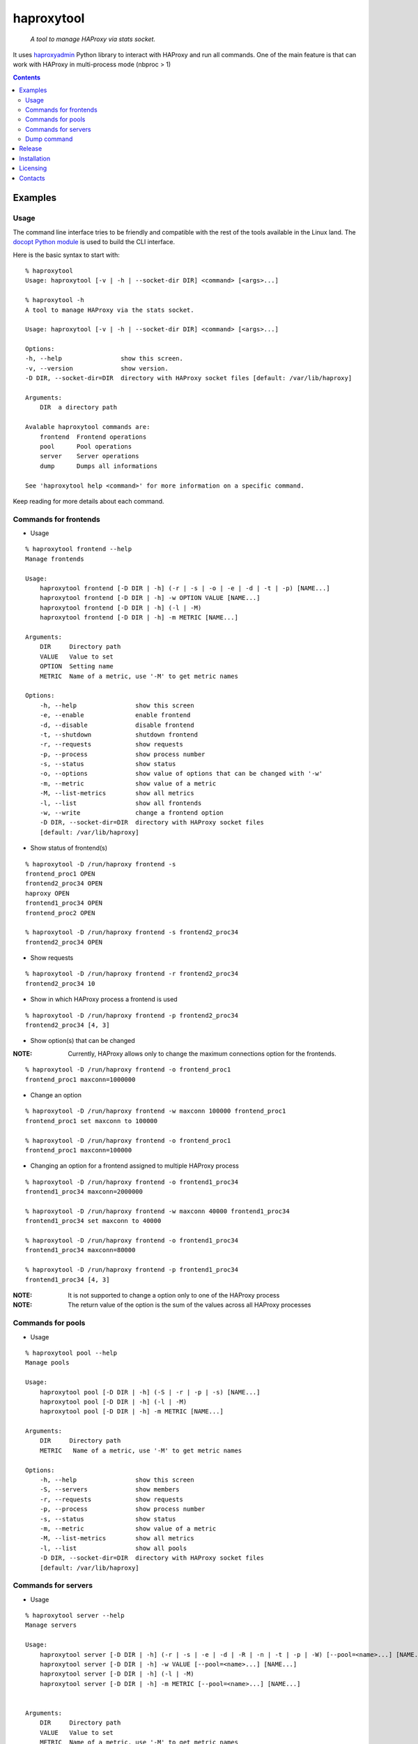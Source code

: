 .. haproxytool
.. README.rst

haproxytool
===========

    *A tool to manage HAProxy via stats socket.*

It uses `haproxyadmin <https://github.com/unixsurfer/haproxyadmin>`_
Python library to interact with HAProxy and run all commands.
One of the main feature is that can work with HAProxy in multi-process mode (nbproc > 1)

.. contents::

Examples
--------

Usage
~~~~~

The command line interface tries to be friendly and compatible with the rest of
the tools available in the Linux land. The `docopt Python module
<https://pypi.python.org/pypi/docopt>`_ is used to build the CLI interface.

Here is the basic syntax to start with::

    % haproxytool
    Usage: haproxytool [-v | -h | --socket-dir DIR] <command> [<args>...]

    % haproxytool -h
    A tool to manage HAProxy via the stats socket.

    Usage: haproxytool [-v | -h | --socket-dir DIR] <command> [<args>...]

    Options:
    -h, --help                show this screen.
    -v, --version             show version.
    -D DIR, --socket-dir=DIR  directory with HAProxy socket files [default: /var/lib/haproxy]

    Arguments:
        DIR  a directory path

    Avalable haproxytool commands are:
        frontend  Frontend operations
        pool      Pool operations
        server    Server operations
        dump      Dumps all informations

    See 'haproxytool help <command>' for more information on a specific command.

Keep reading for more details about each command.

Commands for frontends
~~~~~~~~~~~~~~~~~~~~~~

* Usage

::

    % haproxytool frontend --help
    Manage frontends

    Usage:
        haproxytool frontend [-D DIR | -h] (-r | -s | -o | -e | -d | -t | -p) [NAME...]
        haproxytool frontend [-D DIR | -h] -w OPTION VALUE [NAME...]
        haproxytool frontend [-D DIR | -h] (-l | -M)
        haproxytool frontend [-D DIR | -h] -m METRIC [NAME...]

    Arguments:
        DIR     Directory path
        VALUE   Value to set
        OPTION  Setting name
        METRIC  Name of a metric, use '-M' to get metric names

    Options:
        -h, --help                show this screen
        -e, --enable              enable frontend
        -d, --disable             disable frontend
        -t, --shutdown            shutdown frontend
        -r, --requests            show requests
        -p, --process             show process number
        -s, --status              show status
        -o, --options             show value of options that can be changed with '-w'
        -m, --metric              show value of a metric
        -M, --list-metrics        show all metrics
        -l, --list                show all frontends
        -w, --write               change a frontend option
        -D DIR, --socket-dir=DIR  directory with HAProxy socket files
        [default: /var/lib/haproxy]

* Show status of frontend(s)

::

    % haproxytool -D /run/haproxy frontend -s
    frontend_proc1 OPEN
    frontend2_proc34 OPEN
    haproxy OPEN
    frontend1_proc34 OPEN
    frontend_proc2 OPEN

    % haproxytool -D /run/haproxy frontend -s frontend2_proc34
    frontend2_proc34 OPEN

* Show requests

::

    % haproxytool -D /run/haproxy frontend -r frontend2_proc34
    frontend2_proc34 10

* Show in which HAProxy process a frontend is used

::

    % haproxytool -D /run/haproxy frontend -p frontend2_proc34
    frontend2_proc34 [4, 3]

* Show option(s) that can be changed

:NOTE: Currently, HAProxy allows only to change the maximum connections option for the frontends.

::

    % haproxytool -D /run/haproxy frontend -o frontend_proc1
    frontend_proc1 maxconn=1000000

* Change an option

::

    % haproxytool -D /run/haproxy frontend -w maxconn 100000 frontend_proc1
    frontend_proc1 set maxconn to 100000

    % haproxytool -D /run/haproxy frontend -o frontend_proc1
    frontend_proc1 maxconn=100000

* Changing an option for a frontend assigned to multiple HAProxy process

::

    % haproxytool -D /run/haproxy frontend -o frontend1_proc34
    frontend1_proc34 maxconn=2000000

    % haproxytool -D /run/haproxy frontend -w maxconn 40000 frontend1_proc34
    frontend1_proc34 set maxconn to 40000

    % haproxytool -D /run/haproxy frontend -o frontend1_proc34
    frontend1_proc34 maxconn=80000

    % haproxytool -D /run/haproxy frontend -p frontend1_proc34
    frontend1_proc34 [4, 3]

:NOTE: It is not supported to change a option only to one of the HAProxy
    process

:NOTE: The return value of the option is the sum of the values across all
    HAProxy processes

Commands for pools
~~~~~~~~~~~~~~~~~~

* Usage

::

    % haproxytool pool --help
    Manage pools

    Usage:
        haproxytool pool [-D DIR | -h] (-S | -r | -p | -s) [NAME...]
        haproxytool pool [-D DIR | -h] (-l | -M)
        haproxytool pool [-D DIR | -h] -m METRIC [NAME...]

    Arguments:
        DIR     Directory path
        METRIC   Name of a metric, use '-M' to get metric names

    Options:
        -h, --help                show this screen
        -S, --servers             show members
        -r, --requests            show requests
        -p, --process             show process number
        -s, --status              show status
        -m, --metric              show value of a metric
        -M, --list-metrics        show all metrics
        -l, --list                show all pools
        -D DIR, --socket-dir=DIR  directory with HAProxy socket files
        [default: /var/lib/haproxy]

Commands for servers
~~~~~~~~~~~~~~~~~~~~

* Usage

::

    % haproxytool server --help
    Manage servers

    Usage:
        haproxytool server [-D DIR | -h] (-r | -s | -e | -d | -R | -n | -t | -p | -W) [--pool=<name>...] [NAME...]
        haproxytool server [-D DIR | -h] -w VALUE [--pool=<name>...] [NAME...]
        haproxytool server [-D DIR | -h] (-l | -M)
        haproxytool server [-D DIR | -h] -m METRIC [--pool=<name>...] [NAME...]


    Arguments:
        DIR     Directory path
        VALUE   Value to set
        METRIC  Name of a metric, use '-M' to get metric names

    Options:
        -h, --help                show this screen
        -e, --enable              enable server
        -d, --disable             disable server
        -R, --ready               set server in normal mode
        -n, --drain               drain server
        -t, --maintenance         set server in maintenance mode
        -r, --requests            show requests
        -p, --process             show process number
        -s, --status              show status
        -m, --metric              show value of a metric
        -M, --list-metrics        show all metrics
        -l, --list                show all servers
        -w, --weight              change weight for server
        -W, --get-weight          show weight of server
        -D DIR, --socket-dir=DIR  directory with HAProxy socket files
        [default: /var/lib/haproxy]

* List all servers

::

    % haproxytool -D /run/haproxy server -l
    # poolname servername
    backend1_proc34                bck1_proc34_srv1
    backend1_proc34                bck1_proc34_srv2
    backend1_proc34                bck_all_srv1
    backend_proc2                  bck_proc2_srv4_proc2
    backend_proc2                  bck_proc2_srv3_proc2
    backend_proc2                  bck_proc2_srv2_proc2
    backend_proc2                  bck_proc2_srv1_proc2
    backend_proc1                  member1_proc1
    backend_proc1                  member2_proc1
    backend_proc1                  bck_all_srv1
    backend2_proc34                bck2_proc34_srv1
    backend2_proc34                bck_all_srv1
    backend2_proc34                bck2_proc34_srv2

* Show status of servers per pool

::

    % haproxytool -D /run/haproxy server -s --pool=backend_proc1
    # poolname servername
    backend_proc1                  bck_all_srv1                               DOWN
    backend_proc1                  member1_proc1                              no check
    backend_proc1                  member2_proc1                              no check


    % haproxytool -D /run/haproxy server -s --pool=backend_proc1 --pool=backend2_proc34
    # poolname servername
    backend_proc1                  member1_proc1                              no check
    backend_proc1                  bck_all_srv1                               DOWN
    backend_proc1                  member2_proc1                              no check
    backend2_proc34                bck2_proc34_srv2                           UP
    backend2_proc34                bck2_proc34_srv1                           no check
    backend2_proc34                bck_all_srv1                               no check

* Show weight of servers across all pools and per pool

::

    % haproxytool -D /run/haproxy server -W bck_all_srv1
    # poolname servername
    backend1_proc34                bck_all_srv1                               1.0
    backend2_proc34                bck_all_srv1                               1.0
    backend_proc1                  bck_all_srv1                               100.0
    pparissis at axilleas in ~/bin

    % haproxytool -D /run/haproxy server -W bck_all_srv1 --pool=backend_proc1 --pool=backend2_proc34
    # poolname servername
    backend_proc1                  bck_all_srv1                               100.0
    backend2_proc34                bck_all_srv1                               1.0
    pparissis at axilleas in ~/bin

* Set weight on servers across all pools and per pool

::

    % haproxytool -D /run/haproxy server -w 10 bck_all_srv1
    bck_all_srv1 pool set weight to 10 in backend2_proc34 pool
    bck_all_srv1 pool set weight to 10 in backend1_proc34 pool
    bck_all_srv1 pool set weight to 10 in backend_proc1 pool

    % haproxytool -D /run/haproxy server -w 50 bck_all_srv1 --pool=backend_proc1 --pool=backend2_proc34
    bck_all_srv1 pool set weight to 50 in backend_proc1 pool
    bck_all_srv1 pool set weight to 50 in backend2_proc34 pool
    pparissis at axilleas in ~/bin

* Show requests

::

    % haproxytool -D /run/haproxy server -r bck_all_srv1
    # poolname servername
    backend_proc1                  bck_all_srv1                               0
    backend2_proc34                bck_all_srv1                               2
    backend1_proc34                bck_all_srv1                               10

* List metric names available from the statistics

::

    % haproxytool -D /run/haproxy server -M
    qcur
    qmax
    scur
    smax
    stot
    bin
    bout
    dresp
    econ
    eresp
    wretr
    wredis
    weight
    act
    bck
    chkfail
    chkdown
    lastchg
    downtime
    qlimit
    throttle
    lbtot
    rate
    rate_max
    check_duration
    hrsp_1xx
    hrsp_2xx
    hrsp_3xx
    hrsp_4xx
    hrsp_5xx
    hrsp_other
    cli_abrt
    srv_abrt
    lastsess
    qtime
    ctime
    rtime
    ttime

Please consult `CSV format of HAProxy <http://cbonte.github.io/haproxy-dconv/configuration-1.5.html#9.1>`_ for their
description.

* Show the value of a specific metric

::


    % haproxytool -D /run/haproxy server -m bin bck_all_srv1
    # poolname servername
    backend1_proc34                bck_all_srv1                               760
    backend2_proc34                bck_all_srv1                               152
    backend_proc1                  bck_all_srv1                               0

* Show in which HAProxy process a server is used

::

    % haproxytool -D /run/haproxy server -p bck_all_srv1
    # poolname servername
    backend2_proc34                bck_all_srv1                               [4, 3]
    backend_proc1                  bck_all_srv1                               [1]
    backend1_proc34                bck_all_srv1                               [4, 3]

* Enable/disable a server

::

    % haproxytool -D /run/haproxy server -d bck_all_srv1
    bck_all_srv1 disabled in backend1_proc34 pool
    bck_all_srv1 disabled in backend_proc1 pool
    bck_all_srv1 disabled in backend2_proc34 pool

    % haproxytool -D /run/haproxy server -s bck_all_srv1
    # poolname servername
    backend_proc1                  bck_all_srv1                               MAINT
    backend2_proc34                bck_all_srv1                               MAINT
    backend1_proc34                bck_all_srv1                               MAINT

    % haproxytool -D /run/haproxy server -e bck_all_srv1
    bck_all_srv1 enabled in backend2_proc34 pool
    bck_all_srv1 enabled in backend1_proc34 pool
    bck_all_srv1 enabled in backend_proc1 pool

    % haproxytool -D /run/haproxy server -s bck_all_srv1
    # poolname servername
    backend1_proc34                bck_all_srv1                               UP
    backend2_proc34                bck_all_srv1                               no check
    backend_proc1                  bck_all_srv1                               DOWN

Dump command
~~~~~~~~~~~~~~~~~~

* Usage

::

    % haproxytool dump --help
    Dump a collection of information about frontends, pools and servers

    Usage:
        haproxytool dump [-fpsh -D DIR ]

    Options:
        -h, --help                show this screen
        -f, --frontends           show frontends
        -p, --pools               show pool
        -s, --servers             show server
        -D DIR, --socket-dir=DIR  directory with HAProxy socket files
        [default: /var/lib/haproxy]

Release
-------

To make a release you should first create a signed tag, pbr will use this for the version number::

   git tag -s 0.0.9 -m 'bump release'
   git push --tags

Create the source distribution archive (the archive will be placed in the **dist** directory)::

   python setup.py sdist

Installation
------------

From Source::

   sudo python setup.py install

Build (source) RPMs::

   python setup.py clean --all; python setup.py bdist_rpm

Booking.com instructions::

   python setup.py clean --all
   python setup.py sdist

Build a source archive for manual installation::

   python setup.py sdist

Licensing
---------

Apache 2.0

Contacts
--------

**Project website**: https://github.com/unixsurfer/haproxytool

**Author**: Palvos Parissis <pavlos.parissis@gmail.com>
